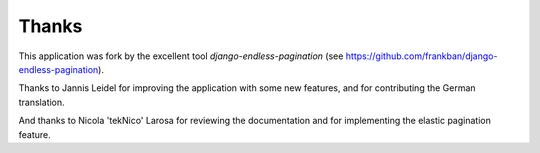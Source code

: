 Thanks
======

This application was fork by the excellent tool
*django-endless-pagination* (see https://github.com/frankban/django-endless-pagination).

Thanks to Jannis Leidel for improving the application with some new features,
and for contributing the German translation.

And thanks to Nicola 'tekNico' Larosa for reviewing the documentation and for
implementing the elastic pagination feature.
